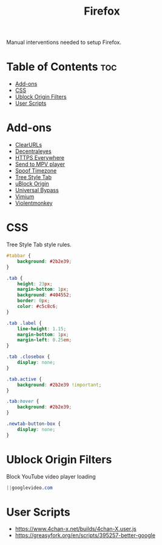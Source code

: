 #+TITLE: Firefox

Manual interventions needed to setup Firefox.

* Table of Contents :toc:
- [[#add-ons][Add-ons]]
- [[#css][CSS]]
- [[#ublock-origin-filters][Ublock Origin Filters]]
- [[#user-scripts][User Scripts]]

* Add-ons

- [[https://addons.mozilla.org/en-US/firefox/addon/clearurls/][ClearURLs]]
- [[https://addons.mozilla.org/en-US/firefox/addon/decentraleyes/][Decentraleyes]]
- [[https://addons.mozilla.org/en-US/firefox/addon/https-everywhere/][HTTPS Everywhere]]
- [[https://addons.mozilla.org/en-US/firefox/addon/send-to-mpv-player/][Send to MPV player]]
- [[https://addons.mozilla.org/en-US/firefox/addon/spoof-timezone/][Spoof Timezone]]
- [[https://addons.mozilla.org/en-US/firefox/addon/tree-style-tab/][Tree Style Tab]]
- [[https://addons.mozilla.org/en-US/firefox/addon/ublock-origin/][uBlock Origin]]
- [[https://addons.mozilla.org/en-US/firefox/addon/universal-bypass/][Universal Bypass]]
- [[https://addons.mozilla.org/en-US/firefox/addon/vimium-ff/][Vimium]]
- [[https://addons.mozilla.org/en-US/firefox/addon/violentmonkey/][Violentmonkey]]

* CSS

Tree Style Tab style rules.

#+BEGIN_SRC css
  #tabbar {
	  background: #2b2e39;
  }

  .tab {
	  height: 23px;
	  margin-bottom: 1px;
	  background: #404552;
	  border: 0px;
	  color: #c5c8c6;
  }

  .tab .label {
	  line-height: 1.15;
	  margin-bottom: 1px;
	  margin-left: 0.25em;
  }

  .tab .closebox {
	  display: none;
  }

  .tab.active {
	  background: #2b2e39 !important;
  }

  .tab:hover {
	  background: #2b2e39;
  }

  .newtab-button-box {
	  display: none;
  }
#+END_SRC

* Ublock Origin Filters

Block YouTube video player loading

#+BEGIN_SRC css
||googlevideo.com
#+END_SRC

* User Scripts

- https://www.4chan-x.net/builds/4chan-X.user.js
- https://greasyfork.org/en/scripts/395257-better-google
